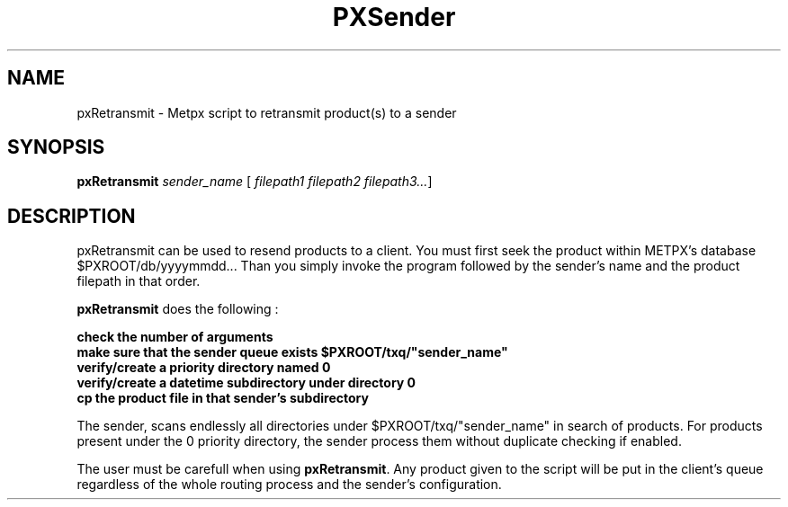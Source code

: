 .TH PXSender "1" "Jan 2007" "px 1.0.0" "Metpx suite"
.SH NAME
pxRetransmit \- Metpx script to retransmit product(s) to a sender
.SH SYNOPSIS
.B pxRetransmit
\fIsender_name\fR [\fI filepath1 filepath2 filepath3...\fR]
.SH DESCRIPTION
.Pp
pxRetransmit can be used to resend products to a client.  You must first seek
the product within METPX's database $PXROOT/db/yyyymmdd... 
Than you simply invoke the program followed by the sender's name and the product  
filepath in that order.
.nf

\fBpxRetransmit\fR does the following :

.B check the number of arguments
.B make sure that the sender queue exists $PXROOT/txq/"sender_name"
.B verify/create a priority directory named 0
.B verify/create a datetime subdirectory under directory 0
.B cp the product file in that sender's subdirectory

.fi
The sender, scans endlessly all directories under $PXROOT/txq/"sender_name" in 
search of products.  For products present under the 0 priority directory,
the sender process them without duplicate checking if enabled.

The user must be carefull when using \fBpxRetransmit\fR.
Any product given to the script will be put in the client's queue regardless 
of the whole routing process and the sender's configuration.

